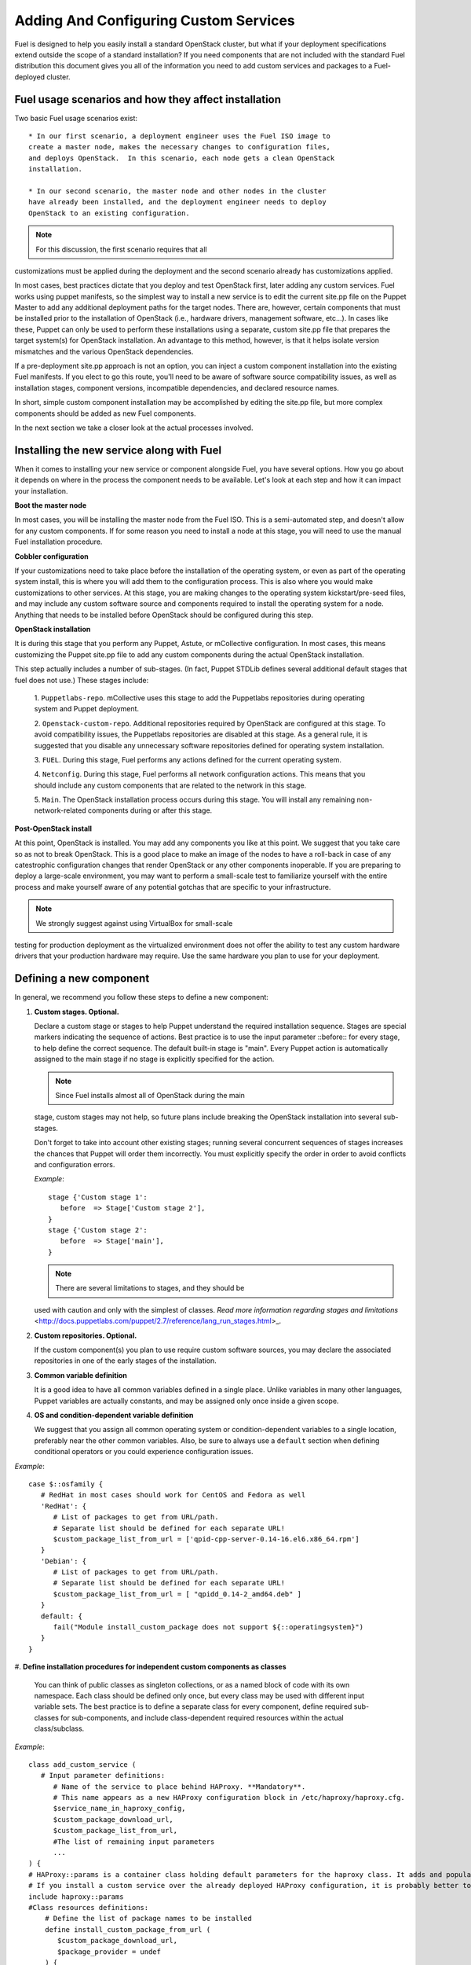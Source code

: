 Adding And Configuring Custom Services
--------------------------------------

Fuel is designed to help you easily install a standard OpenStack cluster, 
but what if your deployment specifications extend outside the scope of a 
standard installation? If you need components that are not included with the 
standard Fuel distribution this document gives you all of the information 
you need to add custom services and packages to a Fuel-deployed cluster.

Fuel usage scenarios and how they affect installation
^^^^^^^^^^^^^^^^^^^^^^^^^^^^^^^^^^^^^^^^^^^^^^^^^^^^^

Two basic Fuel usage scenarios exist::

  * In our first scenario, a deployment engineer uses the Fuel ISO image to 
  create a master node, makes the necessary changes to configuration files, 
  and deploys OpenStack.  In this scenario, each node gets a clean OpenStack 
  installation.

  * In our second scenario, the master node and other nodes in the cluster 
  have already been installed, and the deployment engineer needs to deploy 
  OpenStack to an existing configuration.

.. note:: For this discussion, the first scenario requires that all 
customizations must be applied during the deployment and the second 
scenario already has customizations applied. 

In most cases, best practices dictate that you deploy and test OpenStack 
first, later adding any custom services. Fuel works using puppet manifests, 
so the simplest way to install a new service is to edit the current site.pp 
file on the Puppet Master to add any additional deployment paths for the 
target nodes. There are, however, certain components that must be installed 
prior to the installation of OpenStack (i.e., hardware drivers, management 
software, etc...). In cases like these, Puppet can only be used to perform 
these installations using a separate, custom site.pp file that prepares the 
target system(s) for OpenStack installation. An advantage to this method, 
however, is that it helps isolate version mismatches and the various 
OpenStack dependencies.

If a pre-deployment site.pp approach is not an option, you can inject a 
custom component installation into the existing Fuel manifests. If you elect 
to go this route, you'll need to be aware of software source compatibility 
issues, as well as installation stages, component versions, incompatible 
dependencies, and declared resource names.

In short, simple custom component installation may be accomplished by 
editing the site.pp file, but more complex components should be added as new 
Fuel components. 

In the next section we take a closer look at the actual processes involved.

Installing the new service along with Fuel
^^^^^^^^^^^^^^^^^^^^^^^^^^^^^^^^^^^^^^^^^^

When it comes to installing your new service or component alongside Fuel, 
you have several options. How you go about it depends on where in the 
process the component needs to be available. Let's look at each step and how 
it can impact your installation.

**Boot the master node**

In most cases, you will be installing the master node from the Fuel ISO. 
This is a semi-automated step, and doesn't allow for any custom components. 
If for some reason you need to install a node at this stage, you will need 
to use the manual Fuel installation procedure.

**Cobbler configuration**

If your customizations need to take place before the installation of the 
operating system, or even as part of the operating system install, this is 
where you will add them to the configuration process. This is also where you 
would make customizations to other services. At this stage, you are making 
changes to the operating system kickstart/pre-seed files, and may include 
any custom software source and components required to install the operating 
system for a node. Anything that needs to be installed before OpenStack 
should be configured during this step.

**OpenStack installation**

It is during this stage that you perform any Puppet, Astute, or mCollective 
configuration. In most cases, this means customizing the Puppet site.pp file 
to add any custom components during the actual OpenStack installation.

This step actually includes a number of sub-stages. (In fact, Puppet STDLib 
defines several additional default stages that fuel does not use.) These 
stages include:

  1. ``Puppetlabs-repo``. mCollective uses this stage to add the Puppetlabs 
  repositories during operating system and Puppet deployment.

  2. ``Openstack-custom-repo``. Additional repositories required by 
  OpenStack are configured at this stage. To avoid compatibility issues, the 
  Puppetlabs repositories are disabled at this stage. As a general rule, 
  it is suggested that you disable any unnecessary software repositories 
  defined for operating system installation.

  3. ``FUEL``. During this stage, Fuel performs any actions defined for the 
  current operating system.

  4. ``Netconfig``. During this stage, Fuel performs all network 
  configuration actions. This means that you should include any custom 
  components that are related to the network in this stage.

  5. ``Main``. The OpenStack installation process occurs during this stage. 
  You will install any remaining non-network-related components during or 
  after this stage.

**Post-OpenStack install**

At this point, OpenStack is installed. You may add any components you like 
at this point. We suggest that you take care so as not to break OpenStack. 
This is a good place to make an image of the nodes to have a roll-back in 
case of any catestrophic configuration changes that render OpenStack or any 
other components inoperable. If you are preparing to deploy a large-scale 
environment, you may want to perform a small-scale test to familiarize 
yourself with the entire process and make yourself aware of any potential 
gotchas that are specific to your infrastructure. 

.. note:: We strongly suggest against using VirtualBox for small-scale 
testing for production deployment as the virtualized environment does not 
offer the ability to test any custom hardware drivers that your production 
hardware may require. Use the same hardware you plan to use for your 
deployment. 

Defining a new component
^^^^^^^^^^^^^^^^^^^^^^^^

In general, we recommend you follow these steps to define a new component:

#. **Custom stages. Optional.**

   Declare a custom stage or stages to help Puppet understand the required 
   installation sequence. Stages are special markers indicating the sequence 
   of actions. Best practice is to use the input parameter ::before:: for 
   every stage, to help define the correct sequence. The default built-in 
   stage is "main". Every Puppet action is automatically assigned to the 
   main stage if no stage is explicitly specified for the action.

   .. note:: Since Fuel installs almost all of OpenStack during the main 
   stage, custom stages may not help, so future plans include breaking the 
   OpenStack installation into several sub-stages.

   Don't forget to take into account other existing stages; running several 
   concurrent sequences of stages increases the chances that Puppet will 
   order them incorrectly. You must explicitly specify the order in order to 
   avoid conflicts and configuration errors.

   *Example*::
   
      stage {'Custom stage 1':
         before  => Stage['Custom stage 2'],
      }
      stage {'Custom stage 2':
         before  => Stage['main'],
      }

   .. note:: There are several limitations to stages, and they should be 
   used with caution and only with the simplest of classes. `Read more 
   information regarding stages and limitations` 
   <http://docs.puppetlabs.com/puppet/2.7/reference/lang_run_stages.html>_.
  
#. **Custom repositories. Optional.**

   If the custom component(s) you plan to use require custom software 
   sources, you may declare the associated repositories in one of the early 
   stages of the installation.  
   
#. **Common variable definition**

   It is a good idea to have all common variables defined in a single place. 
   Unlike variables in many other languages, Puppet variables are actually 
   constants, and may be assigned only once inside a given scope.
   
#. **OS and condition-dependent variable definition**

   We suggest that you assign all common operating system or 
   condition-dependent variables to a single location, preferably near the 
   other common variables. Also, be sure to always use a ``default`` section 
   when defining conditional operators or you could experience configuration 
   issues.

*Example*::

   case $::osfamily {
      # RedHat in most cases should work for CentOS and Fedora as well
      'RedHat': {
         # List of packages to get from URL/path.
         # Separate list should be defined for each separate URL!
         $custom_package_list_from_url = ['qpid-cpp-server-0.14-16.el6.x86_64.rpm']
      }
      'Debian': {
         # List of packages to get from URL/path.
         # Separate list should be defined for each separate URL!
         $custom_package_list_from_url = [ "qpidd_0.14-2_amd64.deb" ]
      }
      default: {
         fail("Module install_custom_package does not support ${::operatingsystem}")
      }
   }

#. **Define installation procedures for independent custom components as 
classes**

   You can think of public classes as singleton collections, or as a named 
   block of code with its own namespace. Each class should be defined only 
   once, but every class may be used with different input variable sets. The 
   best practice is to define a separate class for every component, define 
   required sub-classes for sub-components, and include class-dependent 
   required resources within the actual class/subclass.

*Example*::

   class add_custom_service (
      # Input parameter definitions:
         # Name of the service to place behind HAProxy. **Mandatory**.
         # This name appears as a new HAProxy configuration block in /etc/haproxy/haproxy.cfg.
         $service_name_in_haproxy_config,
         $custom_package_download_url,
         $custom_package_list_from_url,
         #The list of remaining input parameters
         ...
   ) {
   # HAProxy::params is a container class holding default parameters for the haproxy class. It adds and populates the Global and Default sections in /etc/haproxy/haproxy.cfg.
   # If you install a custom service over the already deployed HAProxy configuration, it is probably better to comment out the following string:
   include haproxy::params
   #Class resources definitions:
       # Define the list of package names to be installed
       define install_custom_package_from_url (
          $custom_package_download_url,
          $package_provider = undef
       ) {
          exec { "download-${name}" :
                 command     => "/usr/bin/wget -P/tmp ${custom_package_download_url}/${name}",
                 creates     => "/tmp/${name}",
          } ->
          install_custom_package { "${name}" :
                 provider    => $package_provider,
                 source      => "/tmp/${name}",
          }
         }
      define install_custom_package (
         $package_provider = undef,
         $package_source = undef
      ) {
         package { "custom-${name}" :
                   ensure      => present,
                   provider    => $package_provider,
                   source      => $package_source
         }
        }
  
      #Here we actually install all the packages from a single URL.
      if is_array($custom_package_list_from_url) {
          install_custom_package_from_url { $custom_package_list_from_url :
              provider    => $package_provider,
              custom_package_download_url => $custom_package_download_url,
          }
      }
    }

#. **Target nodes**

   Every component should be explicitly assigned to a particular target node 
   or nodes. To do that, declare the node or nodes within site.pp. When 
   Puppet runs the manifest for each node, it compares each node definition 
   with the name of the current hostname and applies only the classes 
   assigned to the current node.  Node definitions may include regular 
   expressions. For example, you can apply the class 'add custom service' to 
   all controller nodes with hostnames fuel-controller-00 to 
   fuel-controller-xxx, where xxx = any integer value, using the following 
   definition:

*Example*::

   node /fuel-controller-[\d+]/ {
     include stdlib
     class { 'add_custom_service':
       stage => 'Custom stage 1',
       service_name_in_haproxy_config => $service_name_in_haproxy_config,
       custom_package_download_url => $custom_package_download_url,
       custom_package_list_from_url => $custom_package_list_from_url,
     }
   }

Fuel API Reference
^^^^^^^^^^^^^^^^^^   

**add_haproxy_service**
Location: Top level

As the name suggests, this function creates a new HAProxy service.  The 
service is defined in the ``/etc/haproxy/haproxy.cfg`` file, and generally 
looks something like this::

    listen keystone-2
      bind 10.0.74.253:35357
      bind 10.0.0.110:35357
      balance  roundrobin
      option  httplog
      server  fuel-controller-01.example.com 10.0.0.101:35357   check  
      server  fuel-controller-02.example.com 10.0.0.102:35357   check  

To accomplish this, you might create a Fuel statement such as::

    add_haproxy_service { 'keystone-2' :
        order => 30,
        balancers => {'fuel-controller-01.example.com' => '10.0.0.101', 
                      'fuel-controller-02.example.com' => '10.0.0.102'},
        virtual_ips => {'10.0.74.253', '10.0.0.110'},
        port => '35357',
        haproxy_config_options => { 'option' => ['httplog'], 'balance' => 'roundrobin' },
        balancer_port => '35357',
        balancermember_options => 'check',
        mode => 'tcp',
        define_cookies => false,
        define_backend => false,
        collect_exported => false
        }

Let's take a look at the structure of this command.

**Usage:** ::

    add_haproxy_service { '<SERVICE_NAME>' :
        order => $order,
        balancers => $balancers,
        virtual_ips => $virtual_ips,
        port => $port,
        haproxy_config_options => $haproxy_config_options,
        balancer_port => $balancer_port,
        balancermember_options => $balancermember_options,
        mode => $mode, #Optional. Default is 'tcp'.
        define_cookies => $define_cookies, #Optional. Default false.
        define_backend => $define_backend,#Optional. Default false.
        collect_exported => $collect_exported, #Optional. Default false.
        }

**Parameters:**

Now, let's take a closer look at each of the parameters.

``<'Service name'>``

The name of the new HAProxy listener section. In our example it was 
``keystone-2``. If you want to include an IP address or port in the listener 
name, you have the option to use a name such as:: 

    'stats 0.0.0.0:9000       #Listen on all IP's on port 9000'

``order``

This parameter determines the order of the file fragments. It is optional, 
but we strongly recommend setting it manually. Fuel already has several 
different order values from 1 to 100 hardcoded for HAProxy configuration. If 
your HAProxy configuration fragments appear in the wrong places in 
``/etc/haproxy/haproxy.cfg`` this is likely due to an incorrect order value. 
It is acceptable to set order values greater than 100 in order to place your 
custom configuration block at the end of ``haproxy.cfg``.

Puppet assembles configuration files from fragments. First it creates 
several configuration fragments and temporarily stores all of them as 
separate files. Every fragment has a name such as 
``${order}-${fragment_name}``, so the order determines the number of the 
current fragment in the fragment sequence. After all the fragments are 
created, Puppet reads the fragment names and sorts them in ascending order, 
concatenating all the fragments in that order. In other words, a fragment 
with a smaller order value always goes before all fragments with a greater 
order value.

The ``keystone-2`` fragment from the example above has ``order = 30`` so 
it's placed after the ``keystone-1`` section (``order = 20``) and the 
``nova-api-1`` section (order = 40).

``balancers``

Balancers (or **Backends** in HAProxy terms) are a hash of ``{ "$::hostname" 
=> $::ipaddress }`` values.

The default is ``{ "<current hostname>" => <current ipaddress> }``, but that 
value is set for compatability only, and may not work correctly in HA mode.  
Instead, the default for HA mode is to explicitly set the Balancers as ::

    Haproxy_service {
      balancers => $controller_internal_addresses
  }

where ``$controller_internal_addresses`` represents a hash of all the 
controllers with a corresponding internal IP address; this value is set in 
``site.pp``.

The ``balancers`` parameter is a list of HAProxy listener balance members 
(hostnames) with corresponding IP addresses. The following strings from the 
``keystone-2`` listener example represent balancers::

    server  fuel-controller-01.example.com 10.0.0.101:35357   check  
    server  fuel-controller-02.example.com 10.0.0.102:35357   check  

Every key pair in the ``balancers`` hash adds a new string to the list of 
balancers defined in the listener section. Different options may be set for 
every string.

``virtual_ips``

This parameter represents an array of IP addresses (or **Frontends** in 
HAProxy terms) of the current listener. Every IP address in this array adds 
a new string to the bind section of the current listeners. The following 
strings from the ``keystone-2`` listener example represent virtual IPs::

    bind 10.0.74.253:35357
    bind 10.0.0.110:35357

``port``

This parameters specifies the frontend port for the listeners. Currently you 
must set the same port frontends.

The following strings from the ``keystone-2`` listener example represent the 
frontend port, where the port is 35357::

    bind 10.0.74.253:35357
    bind 10.0.0.110:35357

``haproxy_config_options``

This parameter represents a hash of key pairs of HAProxy listener options in 
the form ``{ 'option name' => 'option value' }``.   Every key pair from this 
hash adds a new string to the listener options.

**NOTE** Every HAProxy option may require a different input value type, such 
as strings or a list of multiple options per single string.

The '`keystone-2`` listener example has the ``{ 'option' => ['httplog'], 
'balance' => 'roundrobin' }`` option array and this array is represented as 
the following in the resulting /etc/haproxy/haproxy.cfg:

    balance  roundrobin
    option  httplog

``balancer_port``

This parameter represents the balancer (backend) port. By default, the 
balancer_port is the same as the frontend ``port``. The following strings 
from the ``keystone-2`` listener example represent ``balancer_port``, where 
port is ``35357``::

    server  fuel-controller-01.example.com 10.0.0.101:35357   check  
    server  fuel-controller-02.example.com 10.0.0.102:35357   check  

``balancermember_options``

This is a string of options added to each balancer (backend) member. The 
``keystone-2`` listener example has the single ``check`` option::

    server  fuel-controller-01.example.com 10.0.0.101:35357   check  
    server  fuel-controller-02.example.com 10.0.0.102:35357   check  

``mode``

This optional parameter represents the HAProxy listener mode. The default 
value is ``tcp``, but Fuel writes ``mode http`` to the defaults section of 
``/etc/haproxy/haproxy.cfg``. You can set the same option via  
``haproxy_config_options``. A separate mode parameter is required to set 
some modes by default on every new listener addition. The ``keystone-2`` 
listener example has no ``mode`` option and so it works in the default 
Fuel-configured HTTP mode.

``define_cookies``

This optional boolean parameter is a Fuel-only feature.  The default is 
``false``, but if set to ``true``, Fuel directly adds ``cookie ${hostname}`` 
to every balance member (backend).

The ``keystone-2`` listener example has no ``define_cookies`` option. 
Typically, frontend cookies are added with ``haproxy_config_options`` and 
backend cookies with ``balancermember_options``.

``collect_exported``

This optional boolean parameter has a default value of ``false``.  True 
means 'collect exported @@balancermember resources' (when every 
balancermember node exports itself), while false means 'rely on the existing 
declared balancermember resources' (for when you know the full set of 
balancermembers in advance and use ``haproxy::balancermember`` with array 
arguments, which allows you to deploy everything in one run).
